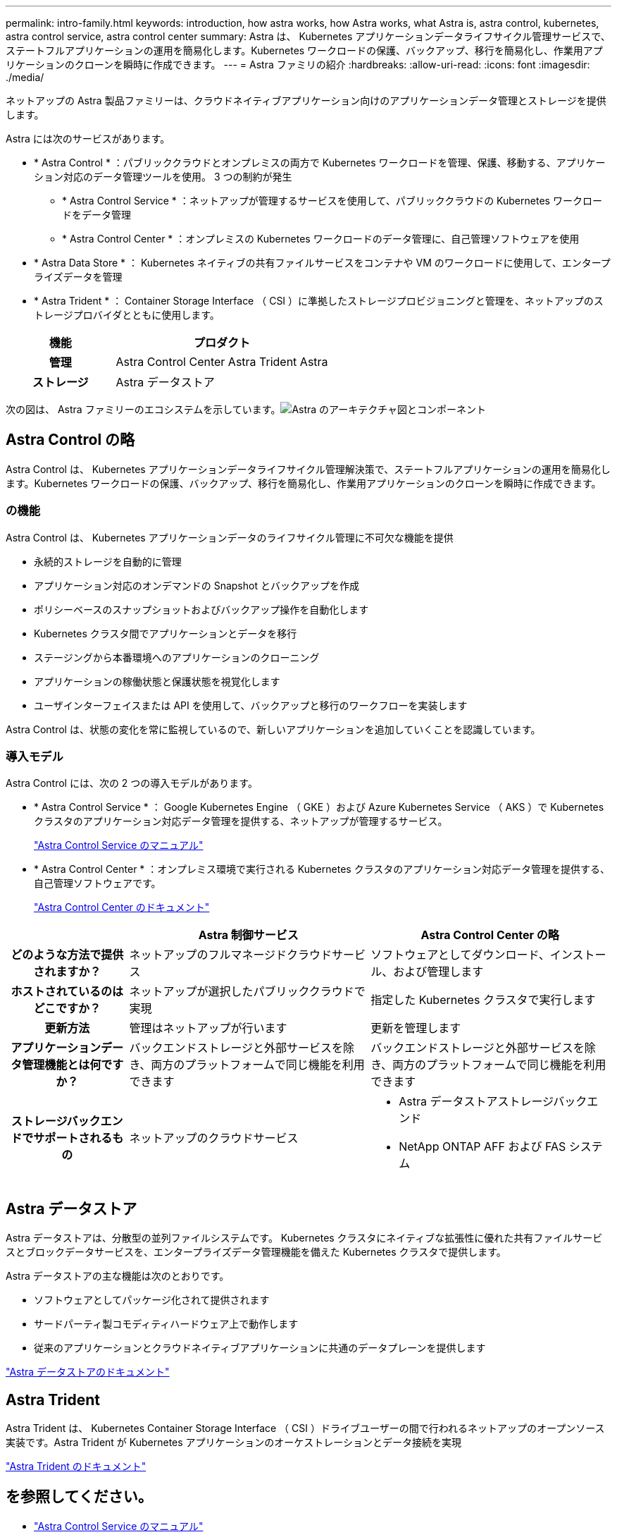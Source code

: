---
permalink: intro-family.html 
keywords: introduction, how astra works, how Astra works, what Astra is, astra control, kubernetes, astra control service, astra control center 
summary: Astra は、 Kubernetes アプリケーションデータライフサイクル管理サービスで、ステートフルアプリケーションの運用を簡易化します。Kubernetes ワークロードの保護、バックアップ、移行を簡易化し、作業用アプリケーションのクローンを瞬時に作成できます。 
---
= Astra ファミリの紹介
:hardbreaks:
:allow-uri-read: 
:icons: font
:imagesdir: ./media/


ネットアップの Astra 製品ファミリーは、クラウドネイティブアプリケーション向けのアプリケーションデータ管理とストレージを提供します。 

Astra には次のサービスがあります。

* * Astra Control * ：パブリッククラウドとオンプレミスの両方で Kubernetes ワークロードを管理、保護、移動する、アプリケーション対応のデータ管理ツールを使用。 3 つの制約が発生
+
** * Astra Control Service * ：ネットアップが管理するサービスを使用して、パブリッククラウドの Kubernetes ワークロードをデータ管理
** * Astra Control Center * ：オンプレミスの Kubernetes ワークロードのデータ管理に、自己管理ソフトウェアを使用


* * Astra Data Store * ： Kubernetes ネイティブの共有ファイルサービスをコンテナや VM のワークロードに使用して、エンタープライズデータを管理
* * Astra Trident * ： Container Storage Interface （ CSI ）に準拠したストレージプロビジョニングと管理を、ネットアップのストレージプロバイダとともに使用します。


[cols="1h,2d"]
|===
| 機能 | プロダクト 


| 管理 | Astra Control Center Astra Trident Astra 


| ストレージ | Astra データストア 
|===
次の図は、 Astra ファミリーのエコシステムを示しています。image:astra-ads-architecture-diagram-v3.png["Astra のアーキテクチャ図とコンポーネント"]



== Astra Control の略

Astra Control は、 Kubernetes アプリケーションデータライフサイクル管理解決策で、ステートフルアプリケーションの運用を簡易化します。Kubernetes ワークロードの保護、バックアップ、移行を簡易化し、作業用アプリケーションのクローンを瞬時に作成できます。



=== の機能

Astra Control は、 Kubernetes アプリケーションデータのライフサイクル管理に不可欠な機能を提供

* 永続的ストレージを自動的に管理
* アプリケーション対応のオンデマンドの Snapshot とバックアップを作成
* ポリシーベースのスナップショットおよびバックアップ操作を自動化します
* Kubernetes クラスタ間でアプリケーションとデータを移行
* ステージングから本番環境へのアプリケーションのクローニング
* アプリケーションの稼働状態と保護状態を視覚化します
* ユーザインターフェイスまたは API を使用して、バックアップと移行のワークフローを実装します


Astra Control は、状態の変化を常に監視しているので、新しいアプリケーションを追加していくことを認識しています。



=== 導入モデル

Astra Control には、次の 2 つの導入モデルがあります。

* * Astra Control Service * ： Google Kubernetes Engine （ GKE ）および Azure Kubernetes Service （ AKS ）で Kubernetes クラスタのアプリケーション対応データ管理を提供する、ネットアップが管理するサービス。
+
https://docs.netapp.com/us-en/astra/index.html["Astra Control Service のマニュアル"^]

* * Astra Control Center * ：オンプレミス環境で実行される Kubernetes クラスタのアプリケーション対応データ管理を提供する、自己管理ソフトウェアです。
+
https://docs.netapp.com/us-en/astra-control-center/["Astra Control Center のドキュメント"^]



[cols="1h,2d,2a"]
|===
|  | Astra 制御サービス | Astra Control Center の略 


| どのような方法で提供されますか？ | ネットアップのフルマネージドクラウドサービス  a| 
ソフトウェアとしてダウンロード、インストール、および管理します



| ホストされているのはどこですか？ | ネットアップが選択したパブリッククラウドで実現  a| 
指定した Kubernetes クラスタで実行します



| 更新方法 | 管理はネットアップが行います  a| 
更新を管理します



| アプリケーションデータ管理機能とは何ですか？ | バックエンドストレージと外部サービスを除き、両方のプラットフォームで同じ機能を利用できます  a| 
バックエンドストレージと外部サービスを除き、両方のプラットフォームで同じ機能を利用できます



| ストレージバックエンドでサポートされるもの | ネットアップのクラウドサービス  a| 
* Astra データストアストレージバックエンド
* NetApp ONTAP AFF および FAS システム


|===


== Astra データストア

Astra データストアは、分散型の並列ファイルシステムです。 Kubernetes クラスタにネイティブな拡張性に優れた共有ファイルサービスとブロックデータサービスを、エンタープライズデータ管理機能を備えた Kubernetes クラスタで提供します。

Astra データストアの主な機能は次のとおりです。

* ソフトウェアとしてパッケージ化されて提供されます
* サードパーティ製コモディティハードウェア上で動作します
* 従来のアプリケーションとクラウドネイティブアプリケーションに共通のデータプレーンを提供します


https://docs.netapp.com/us-en/astra-data-store/["Astra データストアのドキュメント"^]



== Astra Trident

Astra Trident は、 Kubernetes Container Storage Interface （ CSI ）ドライブユーザーの間で行われるネットアップのオープンソース実装です。Astra Trident が Kubernetes アプリケーションのオーケストレーションとデータ接続を実現

https://docs.netapp.com/us-en/trident/index.html["Astra Trident のドキュメント"^]



== を参照してください。

* https://docs.netapp.com/us-en/astra/index.html["Astra Control Service のマニュアル"^]
* https://docs.netapp.com/us-en/astra-control-center/["Astra Control Center のドキュメント"^]
* https://docs.netapp.com/us-en/astra-data-store/["Astra データストアのドキュメント"^]
* https://docs.netapp.com/us-en/trident/index.html["Astra Trident のドキュメント"^]
* https://docs.netapp.com/us-en/astra-automation/index.html["Astra Control API の略"^]
* https://docs.netapp.com/us-en/cloudinsights/["Cloud Insights のドキュメント"^]
* https://docs.netapp.com/us-en/ontap/index.html["ONTAP のドキュメント"^]

